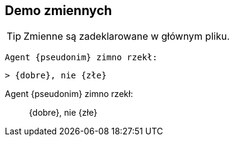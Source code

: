 == Demo zmiennych

TIP: Zmienne są zadeklarowane w głównym pliku.

    Agent {pseudonim} zimno rzekł: 

    > {dobre}, nie {złe}

Agent {pseudonim} zimno rzekł: 

> {dobre}, nie {złe}

